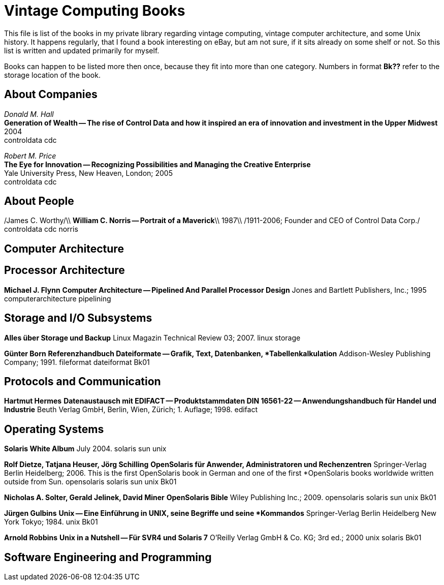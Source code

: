 = Vintage Computing Books

This file is list of the books in my private library regarding vintage
computing, vintage computer architecture, and some Unix history. It
happens regularly, that I found a book interesting on eBay, but am not
sure, if it sits already on some shelf or not. So this list is written
and updated primarily for myself.

Books can happen to be listed more then once, because they fit into
more than one category. Numbers in format *Bk??* refer to the storage
location of the book.


== About Companies

_Donald M. Hall_ +
*Generation of Wealth -- The rise of Control Data and how it inspired
an era of innovation and investment in the Upper Midwest* +
2004 +
controldata cdc +

_Robert M. Price_ + 
*The Eye for Innovation -- Recognizing Possibilities and Managing the
Creative Enterprise* + 
Yale University Press, New Heaven, London; 2005 + 
controldata cdc + 


== About People

/James C. Worthy/\\
*William C. Norris -- Portrait of a Maverick*\\
1987\\
/1911-2006; Founder and CEO of Control Data Corp./
controldata cdc norris


== Computer Architecture


## Processor Architecture ##

*Michael J. Flynn*
**Computer Architecture -- Pipelined And Parallel Processor Design**
Jones and Bartlett Publishers, Inc.; 1995
computerarchitecture pipelining




## Storage and I/O Subsystems ##


**Alles über Storage und Backup**
Linux Magazin Technical Review 03; 2007.
linux storage

*Günter Born*
**Referenzhandbuch Dateiformate -- Grafik, Text, Datenbanken,
*Tabellenkalkulation**
Addison-Wesley Publishing Company; 1991.
fileformat dateiformat
Bk01



## Protocols and Communication ##

*Hartmut Hermes*
**Datenaustausch mit EDIFACT -- Produktstammdaten DIN 16561-22 -- Anwendungshandbuch für Handel und Industrie**
Beuth Verlag GmbH, Berlin, Wien, Zürich; 1. Auflage; 1998.
edifact


## Operating Systems ##

**Solaris White Album**
July 2004.
solaris sun unix


*Rolf Dietze, Tatjana Heuser, Jörg Schilling*
**OpenSolaris für Anwender, Administratoren und Rechenzentren**
Springer-Verlag Berlin Heidelberg; 2006.
This is the first OpenSolaris book in German and one of the first
*OpenSolaris books worldwide written outside from Sun.
opensolaris solaris sun unix
Bk01

*Nicholas A. Solter, Gerald Jelinek, David Miner*
**OpenSolaris Bible**
Wiley Publishing Inc.; 2009.
opensolaris solaris sun unix
Bk01

*Jürgen Gulbins*
**Unix -- Eine Einführung in UNIX, seine Begriffe und seine
*Kommandos**
Springer-Verlag Berlin Heidelberg New York Tokyo; 1984.
unix
Bk01

*Arnold Robbins*
**Unix in a Nutshell -- Für SVR4 und Solaris 7**
O'Reilly Verlag GmbH & Co. KG; 3rd ed.; 2000
unix solaris
Bk01



## Software Engineering and Programming ##

